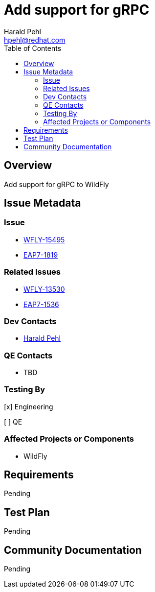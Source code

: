 = Add support for gRPC
:author:            Harald Pehl
:email:             hpehl@redhat.com
:toc:               left
:icons:             font
:idprefix:
:idseparator:       -
:issue-base-url:    https://issues.redhat.com/browse

== Overview

Add support for gRPC to WildFly

== Issue Metadata

=== Issue

* {issue-base-url}/WFLY-15495[WFLY-15495]
* {issue-base-url}/EAP7-1819[EAP7-1819]

=== Related Issues

* {issue-base-url}/WFLY-13530[WFLY-13530]
* {issue-base-url}/EAP7-1536[EAP7-1536]

=== Dev Contacts

* mailto:hpehl@redhat.com[Harald Pehl]

=== QE Contacts

* TBD

=== Testing By

[x] Engineering

[ ] QE

=== Affected Projects or Components

* WildFly

== Requirements

Pending

== Test Plan

Pending

== Community Documentation

Pending
